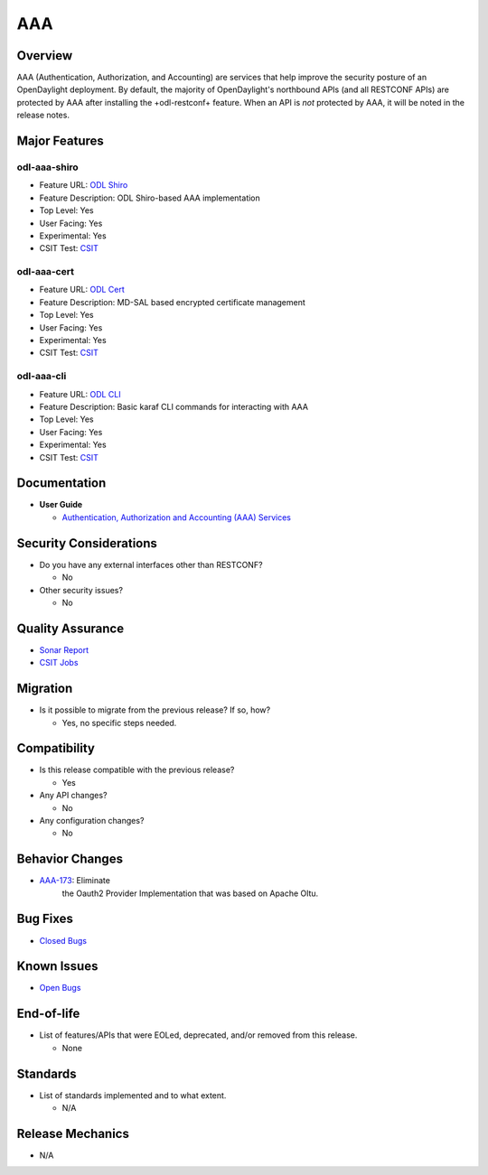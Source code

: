 ===
AAA
===

Overview
========

AAA (Authentication, Authorization, and Accounting) are services that
help improve the security posture of an OpenDaylight deployment. By
default, the majority of OpenDaylight's northbound APIs (and all RESTCONF
APIs) are protected by AAA after installing the +odl-restconf+ feature.
When an API is *not* protected by AAA, it will be noted in the release notes.

Major Features
==============

odl-aaa-shiro
-------------

* Feature URL: `ODL Shiro <https://git.opendaylight.org/gerrit/gitweb?p=aaa.git;a=blob_plain;f=features/odl-aaa-shiro/pom.xml;hb=refs/heads/stable/sodium>`_
* Feature Description: ODL Shiro-based AAA implementation
* Top Level: Yes
* User Facing: Yes
* Experimental: Yes
* CSIT Test: `CSIT <https://jenkins.opendaylight.org/releng/view/aaa/job/aaa-csit-1node-authn-all-sodium/>`_

odl-aaa-cert
------------

* Feature URL: `ODL Cert <https://git.opendaylight.org/gerrit/gitweb?p=aaa.git;a=blob_plain;f=features/odl-aaa-cert/pom.xml;hb=refs/heads/stable/sodium>`_
* Feature Description: MD-SAL based encrypted certificate management
* Top Level: Yes
* User Facing: Yes
* Experimental: Yes
* CSIT Test: `CSIT <https://jenkins.opendaylight.org/releng/view/aaa/job/aaa-csit-1node-authn-all-sodium/>`_

odl-aaa-cli
-----------

* Feature URL: `ODL CLI <https://git.opendaylight.org/gerrit/gitweb?p=aaa.git;a=blob_plain;f=features/odl-aaa-cli/pom.xml;hb=refs/heads/stable/sodium>`_
* Feature Description: Basic karaf CLI commands for interacting with AAA
* Top Level: Yes
* User Facing: Yes
* Experimental: Yes
* CSIT Test: `CSIT <https://jenkins.opendaylight.org/releng/view/aaa/job/aaa-csit-1node-authn-all-sodium/>`_

Documentation
=============

* **User Guide**

  * `Authentication, Authorization and Accounting (AAA) Services <https://docs.opendaylight.org/en/stable-oxygen/user-guide/authentication-and-authorization-services.html#aaa-user-guide>`_

Security Considerations
=======================

* Do you have any external interfaces other than RESTCONF?

  * No

* Other security issues?

  * No

Quality Assurance
=================

* `Sonar Report <https://jenkins.opendaylight.org/releng/view/aaa/job/aaa-sonar/>`_
* `CSIT Jobs <https://jenkins.opendaylight.org/releng/view/aaa/>`_

Migration
=========

* Is it possible to migrate from the previous release? If so, how?

  * Yes, no specific steps needed.

Compatibility
=============

* Is this release compatible with the previous release?

  * Yes

* Any API changes?

  * No

* Any configuration changes?

  * No

Behavior Changes
================

* `AAA-173 <https://https://jira.opendaylight.org/browse/AAA-173>`_: Eliminate
   the Oauth2 Provider Implementation that was based on Apache Oltu.

Bug Fixes
=========

* `Closed Bugs <https://jira.opendaylight.org/browse/AAA-185?jql=project%20%3D%20aaa%20AND%20type%20%3D%20Bug%20AND%20status%20%3D%20Resolved%20%20AND%20fixVersion%20%3D%20Sodium%20>`_

Known Issues
============

* `Open Bugs <https://jira.opendaylight.org/browse/AAA-185?jql=project%20%3D%20aaa%20AND%20type%20%3D%20Bug%20AND%20status%20%3D%20Resolved%20%20AND%20fixVersion%20%3D%20Sodium%20>`_

End-of-life
===========

* List of features/APIs that were EOLed, deprecated, and/or removed from this release.

  * None

Standards
=========

* List of standards implemented and to what extent.

  * N/A

Release Mechanics
=================

* N/A
